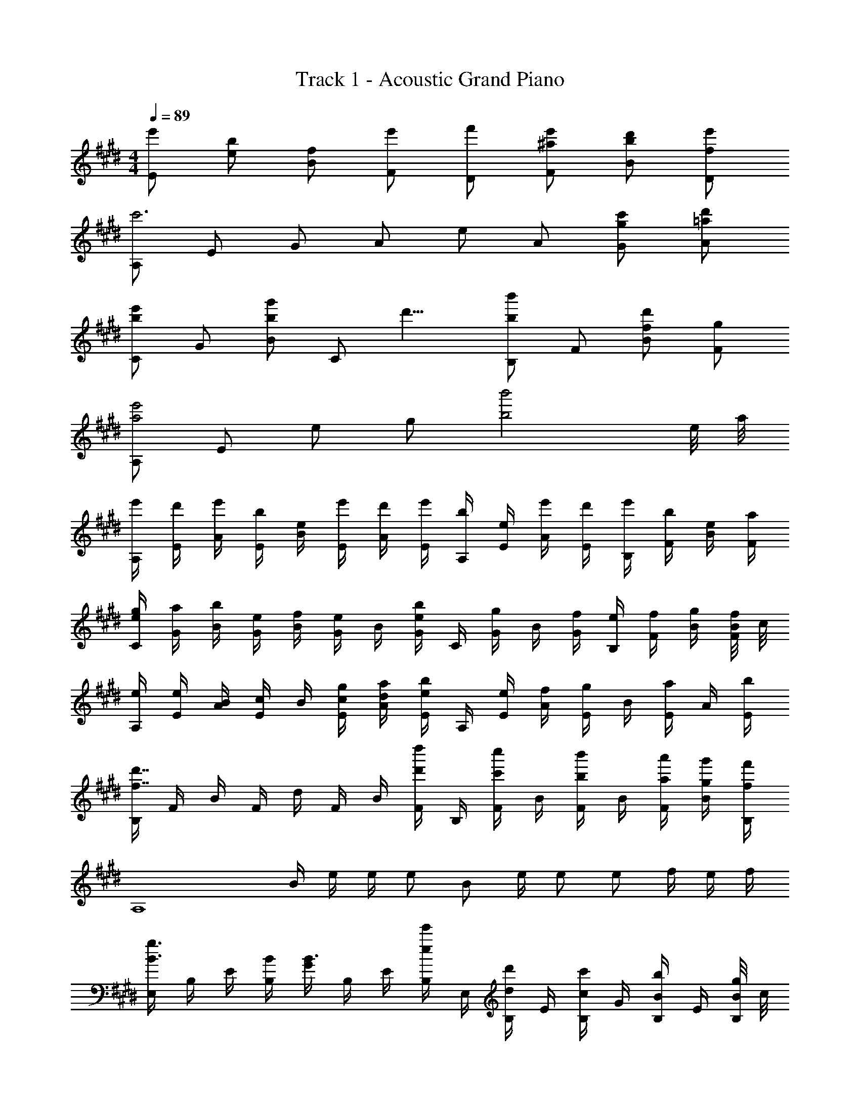X: 1
T: Track 1 - Acoustic Grand Piano
Z: ABC Generated by Starbound Composer
L: 1/8
M: 4/4
Q: 1/4=89
K: E
[e'E] [be] [fB] [e'F] [f'D] [e'^aF] [d'bB] [e'fD] 
[A,c'6] E G A e A [c'gG] [d'=aA] 
[Ce'2b2] G [Bg'2b2] [Cz3/4] [d'9/4z/4] [B,b'2b2] F [fBd'2] [gF] 
[A,a4e'4] E e g [b'4b4z7/2] e/4 a/4 
[e'/2A,/2] [d'/2E/2] [e'/2A/2] [b/2E/2] [e/2B/2] [e'/2E/2] [d'/2A/2] [e'/2E/2] [b/2A,/2] [e/2E/2] [e'/2A/2] [d'/2E/2] [e'/2B,/2] [b/2F/2] [e/2B/2] [a/2F/2] 
[e/2g/2C/2] [a/2G/2] [b/2B/2] [e/2G/2] [f/2B/2] [G/2e] B/2 [G/2eb] C/2 [G/2g] B/2 [f/2G/2] [e/2B,/2] [f/2F/2] [g/2B/2] [B/4f/2F/2] c/4 
[e/2A,/2] [e/2E/2] [B/2A/2] [E/2c] B/2 [c/2g/2E/2] [d/2a/2A/2] [E/2eb] A,/2 [e/2E/2] [f/2A/2] [E/2g] B/2 [E/2a] A/2 [b/2E/2] 
[B,/2f7/2d'7/2] F/2 B/2 F/2 d/2 F/2 B/2 [F/2d'd''] B,/2 [F/2c'c''] B/2 [F/2bb'] B/2 [a/2a'/2F/2] [g/2g'/2B/2] [f/2f'/2B,/2] 
[A,8z/2] B/2 e/2 e/2 e B e/2 e e f/2 e/2 f/2 
[E,/2B3/2g3/2] B,/2 E/2 [B/2B,/2] [G/2B3/2] B,/2 E/2 [B,/2ee'] E,/2 [B,/2dd'] E/2 [B,/2cc'] G/2 [B,/2Bb] E/2 [B/4g/2B,/2] c/4 
[A,/2e] E/2 [e/2A/2] [e/2E/2] [B/2e] E/2 [B/2A/2] [B/2E/2] [A,/2e] E/2 [e/2A/2] [E/2e] B/2 [f/2E/2] [e/2A/2z/4] f/4 [E/2g4] 
E,/2 B,/2 E/2 B,/2 G/2 B,/2 E/2 [g/2B,/2] [a/2D,/2] [B,/2dg] D/2 [B,/2cf] F/2 [B,/2B3/2g3/2] D/2 B,/2 
[G/2e/2C,/2] [b/2G,/2] [e'/2C/2] [E/2g'] C/2 [G/2e'] E/2 [g/2C/2] [e/2a/2B,/2] [F/2g] B/2 [F/2f] B/2 [F/2g3/2] B/2 [F/2z/4] c/4 
[e/2A,/2] [b/2E/2] [e'/2A/2] [b'/2c/2] [g'/2e/2] [a'/2a/2] [g'/2b/2] [e'/2c'/2] z3/4 [c''/4e/4] [^b'/4d/4] [=b'/4=d/4] [^a'/4c/4] [=a'/4^B/4] [=Bg'2] E 
A,/2 [B/4E/2] c/4 [e/2A/2] [e/2E/2] [B/2e] E/2 [B/2A/2] [B/2E/2] [A,/2e] E/2 [e/2A/2] [E/2e] B/2 [E/2f] A/2 [E/2B4g4] 
E,/2 B,/2 E/2 B,/2 G/2 B,/2 E/2 [B,/2ee'] E,/2 [B,/2^dd'] E/2 [B,/2cc'] G/2 [B,/2Bb] E/2 [B/4g/2B,/2] c/4 
[e/2A,/2] [e/2E/2] [e/2A/2] [e/2E/2] [B/2e] E/2 [B/2A/2] [B/2E/2] [A,/2e] E/2 [e/2A/2] [E/2e] B/2 [f/2E/2] [e/2A/2z/4] f/4 [E/2B4g4] 
E,/2 B,/2 E/2 B,/2 G/2 B,/2 E/2 [g/2B,/2] [a/2D,/2] [B,/2dg] D/2 [B,/2cf] F/2 [B,/2B3/2g3/2] D/2 B,/2 
[G/2e/2C,/2] [b/2G,/2] [e'/2C/2] [E/2g'] C/2 [G/2e'] E/2 [g/2C/2] [e/2a/2B,/2] [F/2g] B/2 [F/2f] B/2 [F/2g3/2] B/2 [B/4F/2] c/4 
[A,/2e] E/2 [d/2d'/2A/2] [E/2ee'] B/2 [E/2eb] A/2 [B/4g/2E/2] e/4 [a/2A,/2] [E/2g] A/2 [E/2f] B/2 [E/2g3/2] A/2 [B/4E/2] c/4 
[e/2A,/2] [c'/2E/2] [e'/2A/2] [g'/2E/2] [d'/4B/2] c'/4 [b/4E/2] a/4 [g/2A/2] [B/4g/2E/2] e/4 [B,/2a] F/2 [g/2B/2] [F/2f] B/2 [F/2e3/2] B,/2 F,/2 
B,,/2 F,/2 B,/2 F/2 [B/2d4] F/2 B,/2 F,/2 B,,/2 F,/2 B,/2 F/2 [e/2B/2] [f/2F/2] [g/2B,/2] [a/2F,/2] 
[A,,/2B2e2b2] E,/2 A,/2 E/2 [B/4A/2] e/4 [f/4E/2] b/4 [b/4A/2] e'/4 [f'/4E/2] b'/4 [A,/2bb'] E/2 [A/2b''] E/2 [e7/24B/2] [f7/24z5/24] [E/2z/16] g7/24 [a7/24z7/48] [A/2z7/48] b7/24 [c'7/24z/16] [E/2z5/24] d'7/24 
[E,/2e'] [B,/2z/6] [B4/3z/6] e/6 [E/2g] B,/2 [G/2g] B,/2 [g/2E/2] [g/2B,/2z/6] [B5/6z/6] [e2/3z/6] [a/2E,/2] [B,/2g] E/2 [B,/2^^f] G/2 [B,/2g] E/2 [B,/2g3/2] 
D,/2 [B,/2z/6] [B/3z/6] d/6 [g/2D/2] [g/2B,/2] [g/2F/2] [g/2B,/2] [g/2D/2] [g/2B,/2] [D,/2Bda] B,/2 [b/2D/2] [B,/2Bdg] F/2 [B,/2^f] D/2 [f/2B,/2] 
[C,/2Gce] G,/2 [e/2C/2] [e/2G,/2] [c/2e/2E/2] [e/2G,/2] [f/2C/2] [f/2G,/2] [C,/2c2e2g2] G,/2 C/2 G,/2 [c/2e/2E/2] [e/2G,/2] [f/2C/2] [f/2G,/2z/6] [B11/6z/6] [e5/3z/6] 
[E,/2g3/2] B,/2 E/2 [a/2B,/2] [G/2B3/2e3/2g3/2] B,/2 E/2 [a/2B,/2] [D,/2B3/2d3/2g3/2] B,/2 D/2 [a/2B,/2] [F/2dg] B,/2 [f/2D/2] [B,/2e3/2] 
[e'/2A,,/2] [d'/4E,/2] c'/4 [b/2A,/2e] [c'/4E/2] d'/4 [e'/2A,/2e] [d'/4E/2] c'/4 [b/2B/2] [B0c'/4E/2] z/4 d'/4 [e'/2e/2A,/2] [d'/4E/2f] c'/4 [b/2A/2] [c'/4E/2g5/2] d'/4 [e'/2A,/2] [d'/4E/2] c'/4 [b/2A/2] [c'/4E/2] d'/4 
[e'/2e/2C,/2] [d'/4e/2G,/2] c'/4 [b/2e/2C/2] [c'/4e/2G/2] d'/4 [e'/2C/2e] [d'/4G/2] c'/4 [b/2B/2] [B0c'/4G/2] z/4 d'/4 [e'/2C/2e] [d'/4G/2] c'/4 [b/2f/2B/2] [c'/4G/2g] d'/4 [e'/2C/2] [d'/4G/2e3/2] c'/4 [b/2B/2] [c'/4G/2] d'/4 
[e'/2A,,/2e] [d'/4E,/2] c'/4 [b/2A,/2f] [c'/4E/2] d'/4 [e'/2A,/2g2] [d'/4E/2] c'/4 [b/2A/2] [c'/4E/2] d'/4 [e'/2e/2A,/2] [d'/4E/2f] c'/4 [b/2A/2] [c'/4E/2g5/2] d'/4 [e'/2A,/2] [d'/4E/2] c'/4 [b/2A/2] [c'/4E/2] d'/4 
[e'/2B,,/2e] [d'/4F,/2] c'/4 [b/2f/2B,/2] [c'/4f/2F/2] d'/4 [e'/2B,/2g] [d'/4F/2] c'/4 [b/2a/2B/2] [c'/4a/2F/2] d'/4 [e'/2g/2B,/2] [d'/4F/2f] c'/4 [b/2B/2] [c'/4F/2e] d'/4 [e'/2B,/2] [d'/4F/2f] c'/4 [b/2B/2] [c'/4f/2F/2] d'/4 
[e8e'8E,8] 
